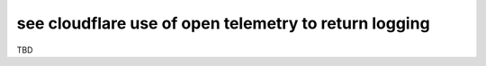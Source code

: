 see cloudflare use of open telemetry to return logging
======================================================

TBD
